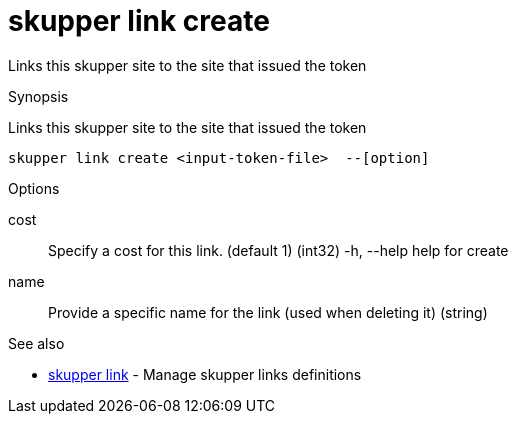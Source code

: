 = skupper link create

Links this skupper site to the site that issued the token

.Synopsis

Links this skupper site to the site that issued the token


 skupper link create <input-token-file>  --[option]



.Options


cost:: 
Specify a cost for this link. (default 1)
 (int32)
  -h, --help          help for create
name:: 
Provide a specific name for the link (used when deleting it)
 (string)


.Options inherited from parent commands


// 
// 
// 


.See also

* xref:skupper_link.adoc[skupper link]	 - Manage skupper links definitions


// = Auto generated by spf13/cobra on 18-Oct-2022
